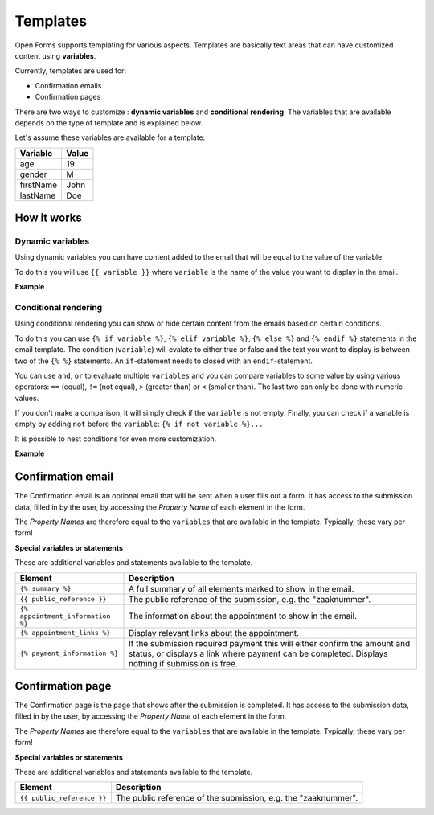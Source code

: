 .. _manual_templates:

=========
Templates
=========

Open Forms supports templating for various aspects. Templates are basically
text areas that can have customized content using **variables**.

Currently, templates are used for:

* Confirmation emails
* Confirmation pages

There are two ways to customize : **dynamic variables** and
**conditional rendering**. The variables that are available depends on the type
of template and is explained below.

Let's assume these variables are available for a template:

==========  =============
Variable    Value
==========  =============
age         19
gender      M
firstName   John
lastName    Doe
==========  =============

How it works
============

Dynamic variables
-----------------

Using dynamic variables you can have content added to the email that will be
equal to the value of the variable.

To do this you will use ``{{ variable }}`` where ``variable`` is the name of
the value you want to display in the email.

**Example**

.. tabs::

   .. tab:: Template

      .. code:: django

         Hello {{ firstName }} {{ lastName }}!

   .. tab:: Rendered

      .. code:: text

         Hello John Doe!


Conditional rendering
---------------------

Using conditional rendering you can show or hide certain content from the emails
based on certain conditions.

To do this you can use ``{% if variable %}``, ``{% elif variable %}``,
``{% else %}`` and ``{% endif %}`` statements in the email template.
The condition (``variable``) will evalate to either true or false and the text
you want to display is between two of the ``{% %}`` statements. An
``if``-statement needs to closed with an ``endif``-statement.

You can use ``and``, ``or`` to evaluate multiple ``variables`` and you can
compare variables to some value by using various operators: ``==`` (equal),
``!=`` (not equal), ``>`` (greater than) or ``<`` (smaller than). The last two
can only be done with numeric values.

If you don't make a comparison, it will simply check if the ``variable`` is not
empty. Finally, you can check if a variable is empty by adding ``not`` before
the ``variable``: ``{% if not variable %}...``

It is possible to nest conditions for even more customization.

**Example**

.. tabs::

   .. tab:: Template

      .. code:: django

         Hello {% if gender == 'M' %} Mr. {% elif gender == 'F' %} Mrs. {% else %} Mr/Mrs. {% endif %} {{ lastName }}!

      .. code:: django

         {% if age < 21 and firstName %} Hi {{ firstName }} {% else %} Hello {{ lastName }} {% endif %}


   .. tab:: Rendered

      .. code:: text

         Hello Mr. Doe!

      .. code:: text

         Hi Joe!


Confirmation email
==================

The Confirmation email is an optional email that will be sent when a user fills
out a form. It has access to the submission data, filled in by the user, by
accessing the `Property Name` of each element in the form.

The `Property Names` are therefore equal to the ``variables`` that are available
in the template. Typically, these vary per form!

**Special variables or statements**

These are additional variables and statements available to the template.

===================================  ===========================================================================
Element                              Description
===================================  ===========================================================================
``{% summary %}``                    A full summary of all elements marked to show in the email.
``{{ public_reference }}``           The public reference of the submission, e.g. the "zaaknummer".
``{% appointment_information %}``    The information about the appointment to show in the email.
``{% appointment_links %}``          Display relevant links about the appointment.
``{% payment_information %}``        If the submission required payment this will either confirm the amount and status, or displays a link where payment can be completed. Displays nothing if submission is free.
===================================  ===========================================================================


Confirmation page
=================

The Confirmation page is the page that shows after the submission is completed.
It has access to the submission data, filled in by the user, by accessing the
`Property Name` of each element in the form.

The `Property Names` are therefore equal to the ``variables`` that are available
in the template. Typically, these vary per form!

**Special variables or statements**

These are additional variables and statements available to the template.

========================== ===========================================================================
Element                    Description
========================== ===========================================================================
``{{ public_reference }}`` The public reference of the submission, e.g. the "zaaknummer".
========================== ===========================================================================
